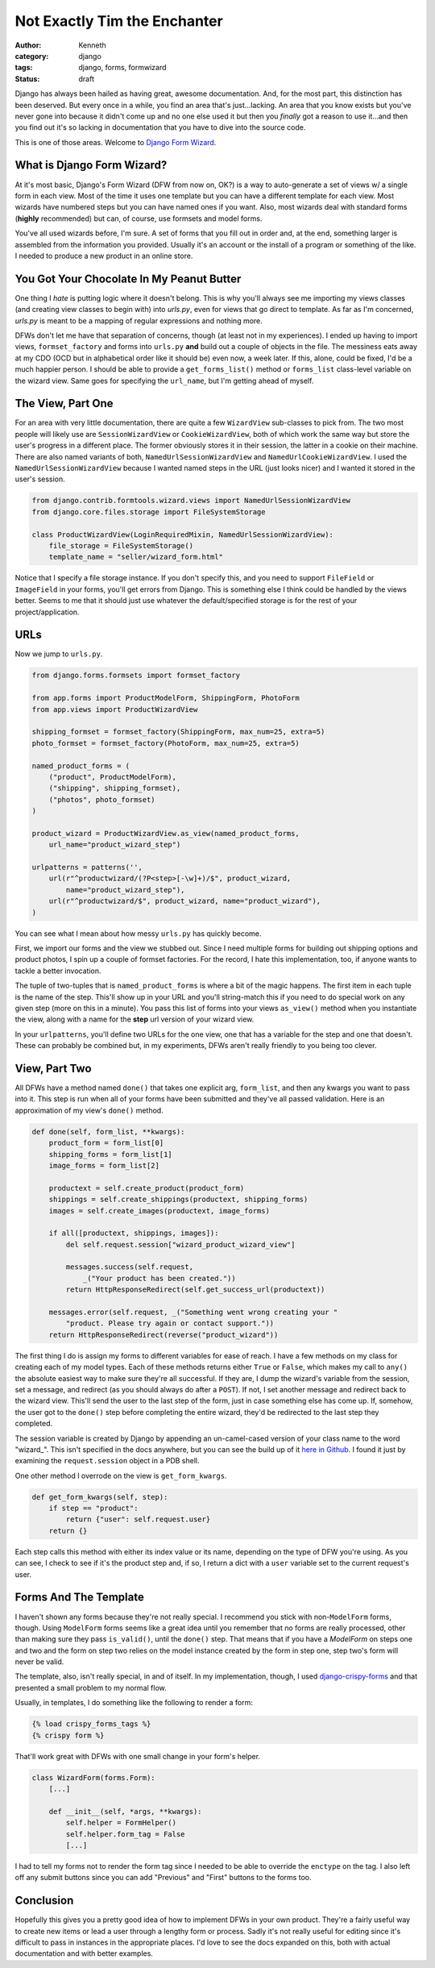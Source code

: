 =============================
Not Exactly Tim the Enchanter
=============================

:author: Kenneth
:category: django
:tags: django, forms, formwizard
:status: draft

Django has always been hailed as having great, awesome documentation. And, for the most part, this distinction has been deserved. But every once in a while, you find an area that's just...lacking. An area that you know exists but you've never gone into because it didn't come up and no one else used it but then you *finally* got a reason to use it...and then you find out it's so lacking in documentation that you have to dive into the source code.

This is one of those areas. Welcome to `Django Form Wizard`_.

What is Django Form Wizard?
===========================

At it's most basic, Django's Form Wizard (DFW from now on, OK?) is a way to auto-generate a set of views w/ a single form in each view. Most of the time it uses one template but you can have a different template for each view. Most wizards have numbered steps but you can have named ones if you want. Also, most wizards deal with standard forms (**highly** recommended) but can, of course, use formsets and model forms.

You've all used wizards before, I'm sure. A set of forms that you fill out in order and, at the end, something larger is assembled from the information you provided. Usually it's an account or the install of a program or something of the like. I needed to produce a new product in an online store.

You Got Your Chocolate In My Peanut Butter
==========================================

One thing I *hate* is putting logic where it doesn't belong. This is why you'll always see me importing my views classes (and creating view classes to begin with) into `urls.py`, even for views that go direct to template. As far as I'm concerned, `urls.py` is meant to be a mapping of regular expressions and nothing more.

DFWs don't let me have that separation of concerns, though (at least not in my experiences). I ended up having to import views, ``formset_factory`` and forms into ``urls.py`` **and** build out a couple of objects in the file. The messiness eats away at my CDO (OCD but in alphabetical order like it should be) even now, a week later. If this, alone, could be fixed, I'd be a much happier person. I should be able to provide a ``get_forms_list()`` method or ``forms_list`` class-level variable on the wizard view. Same goes for specifying the ``url_name``, but I'm getting ahead of myself.

The View, Part One
==================

For an area with very little documentation, there are quite a few ``WizardView`` sub-classes to pick from. The two most people will likely use are ``SessionWizardView`` or ``CookieWizardView``, both of which work the same way but store the user's progress in a different place. The former obviously stores it in their session, the latter in a cookie on their machine. There are also named variants of both, ``NamedUrlSessionWizardView`` and ``NamedUrlCookieWizardView``. I used the ``NamedUrlSessionWizardView`` because I wanted named steps in the URL (just looks nicer) and I wanted it stored in the user's session.

.. code-block:: python

    from django.contrib.formtools.wizard.views import NamedUrlSessionWizardView
    from django.core.files.storage import FileSystemStorage

    class ProductWizardView(LoginRequiredMixin, NamedUrlSessionWizardView):
        file_storage = FileSystemStorage()
        template_name = "seller/wizard_form.html"

Notice that I specify a file storage instance. If you don't specify this, and you need to support ``FileField`` or ``ImageField`` in your forms, you'll get errors from Django. This is something else I think could be handled by the views better. Seems to me that it should just use whatever the default/specified storage is for the rest of your project/application.

URLs
====

Now we jump to ``urls.py``.

.. code-block:: python
    
    from django.forms.formsets import formset_factory

    from app.forms import ProductModelForm, ShippingForm, PhotoForm
    from app.views import ProductWizardView

    shipping_formset = formset_factory(ShippingForm, max_num=25, extra=5)
    photo_formset = formset_factory(PhotoForm, max_num=25, extra=5)

    named_product_forms = (
        ("product", ProductModelForm),
        ("shipping", shipping_formset),
        ("photos", photo_formset)
    )

    product_wizard = ProductWizardView.as_view(named_product_forms,
        url_name="product_wizard_step")

    urlpatterns = patterns('',
        url(r"^productwizard/(?P<step>[-\w]+)/$", product_wizard,
            name="product_wizard_step"),
        url(r"^productwizard/$", product_wizard, name="product_wizard"),
    )

You can see what I mean about how messy ``urls.py`` has quickly become.

First, we import our forms and the view we stubbed out. Since I need multiple forms for building out shipping options and product photos, I spin up a couple of formset factories. For the record, I hate this implementation, too, if anyone wants to tackle a better invocation.

The tuple of two-tuples that is ``named_product_forms`` is where a bit of the magic happens. The first item in each tuple is the name of the step. This'll show up in your URL and you'll string-match this if you need to do special work on any given step (more on this in a minute). You pass this list of forms into your views ``as_view()`` method when you instantiate the view, along with a name for the **step** url version of your wizard view.

In your ``urlpatterns``, you'll define two URLs for the one view, one that has a variable for the step and one that doesn't. These can probably be combined but, in my experiments, DFWs aren't really friendly to you being too clever.

View, Part Two
==============

All DFWs have a method named ``done()`` that takes one explicit arg, ``form_list``, and then any kwargs you want to pass into it. This step is run when all of your forms have been submitted and they've all passed validation. Here is an approximation of my view's ``done()`` method.

.. code-block:: python

    def done(self, form_list, **kwargs):
        product_form = form_list[0]
        shipping_forms = form_list[1]
        image_forms = form_list[2]

        productext = self.create_product(product_form)
        shippings = self.create_shippings(productext, shipping_forms)
        images = self.create_images(productext, image_forms)

        if all([productext, shippings, images]):
            del self.request.session["wizard_product_wizard_view"]

            messages.success(self.request,
                _("Your product has been created."))
            return HttpResponseRedirect(self.get_success_url(productext))

        messages.error(self.request, _("Something went wrong creating your "
            "product. Please try again or contact support."))
        return HttpResponseRedirect(reverse("product_wizard"))

The first thing I do is assign my forms to different variables for ease of reach. I have a few methods on my class for creating each of my model types. Each of these methods returns either ``True`` or ``False``, which makes my call to ``any()`` the absolute easiest way to make sure they're all successful. If they are, I dump the wizard's variable from the session, set a message, and redirect (as you should always do after a ``POST``). If not, I set another message and redirect back to the wizard view. This'll send the user to the last step of the form, just in case something else has come up. If, somehow, the user got to the ``done()`` step before completing the entire wizard, they'd be redirected to the last step they completed.

The session variable is created by Django by appending an un-camel-cased version of your class name to the word "wizard_". This isn't specified in the docs anywhere, but you can see the build up of it `here in Github`_. I found it just by examining the ``request.session`` object in a PDB shell.

One other method I overrode on the view is ``get_form_kwargs``.

.. code-block:: python

    def get_form_kwargs(self, step):
        if step == "product":
            return {"user": self.request.user}
        return {}

Each step calls this method with either its index value or its name, depending on the type of DFW you're using. As you can see, I check to see if it's the product step and, if so, I return a dict with a ``user`` variable set to the current request's user.

Forms And The Template
======================

I haven't shown any forms because they're not really special. I recommend you stick with non-``ModelForm`` forms, though. Using ``ModelForm`` forms seems like a great idea until you remember that no forms are really processed, other than making sure they pass ``is_valid()``, until the ``done()`` step. That means that if you have a `ModelForm` on steps one and two and the form on step two relies on the model instance created by the form in step one, step two's form will never be valid.

The template, also, isn't really special, in and of itself. In my implementation, though, I used `django-crispy-forms`_ and that presented a small problem to my normal flow.

Usually, in templates, I do something like the following to render a form:

.. code-block:: html

    {% load crispy_forms_tags %}
    {% crispy form %}

That'll work great with DFWs with one small change in your form's helper.

.. code-block:: python

    class WizardForm(forms.Form):
        [...]

        def __init__(self, *args, **kwargs):
            self.helper = FormHelper()
            self.helper.form_tag = False
            [...]

I had to tell my forms not to render the form tag since I needed to be able to override the ``enctype`` on the tag. I also left off any submit buttons since you can add "Previous" and "First" buttons to the forms too.

Conclusion
==========

Hopefully this gives you a pretty good idea of how to implement DFWs in your own product. They're a fairly useful way to create new items or lead a user through a lengthy form or process. Sadly it's not really useful for editing since it's difficult to pass in instances in the appropriate places. I'd love to see the docs expanded on this, both with actual documentation and with better examples.


.. _Django Form Wizard: https://docs.djangoproject.com/en/1.4/ref/contrib/formtools/form-wizard/
.. _django-crispy-forms: http://django-crispy-forms.readthedocs.org/en/d-0/
.. _here in Github: https://github.com/django/django/blob/master/django/contrib/formtools/wizard/storage/base.py#L16


